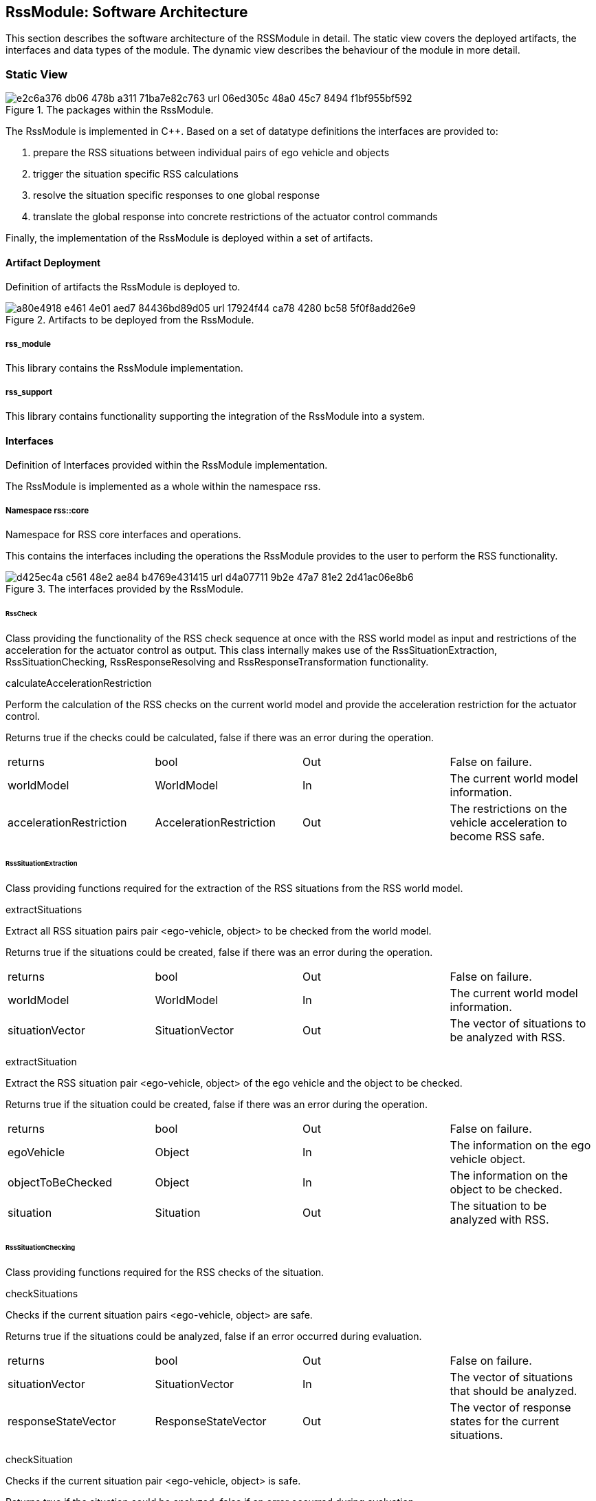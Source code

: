 [[Section::HDL::SoftwareArchitecture]]
== RssModule: Software Architecture

This section describes the software architecture of the RSSModule in detail. The static view covers the deployed
artifacts, the interfaces and data types of the module. The dynamic view describes the behaviour of the module in more
detail.

=== Static View

[[Figure:RssModule]]
.The packages within the RssModule.
image::img/e2c6a376-db06-478b-a311-71ba7e82c763_url_06ed305c-48a0-45c7-8494-f1bf955bf592.tmp[caption="Figure {counter:figure}. "]

The RssModule is implemented in C++. Based on a set of datatype definitions the interfaces are provided to:

1. prepare the RSS situations between individual pairs of ego vehicle and objects
2. trigger the situation specific RSS calculations
3. resolve the situation specific responses to one global response
4. translate the global response into concrete restrictions of the actuator control commands

Finally, the implementation of the RssModule is deployed within a set of artifacts.

==== Artifact Deployment

Definition of artifacts the RssModule is deployed to.

[[Figure:Artifact_Deployment]]
.Artifacts to be deployed from the RssModule.
image::img/a80e4918-e461-4e01-aed7-84436bd89d05_url_17924f44-ca78-4280-bc58-5f0f8add26e9.tmp[caption="Figure {counter:figure}. "]

===== rss_module

This library contains the RssModule implementation.

===== rss_support

This library contains functionality supporting the integration of the RssModule into a system.

==== Interfaces

Definition of Interfaces provided within the RssModule implementation.

The RssModule is implemented as a whole within the namespace rss.

===== Namespace rss::core

Namespace for RSS core interfaces and operations.

This contains the interfaces including the operations the RssModule provides to the user to perform the RSS
functionality.

[[Figure:Namespace_rss__core]]
.The interfaces provided by the RssModule.
image::img/d425ec4a-c561-48e2-ae84-b4769e431415_url_d4a07711-9b2e-47a7-81e2-2d41ac06e8b6.tmp[caption="Figure {counter:figure}. "]

====== RssCheck

Class providing the functionality of the RSS check sequence at once with the RSS world model as input and restrictions
of the acceleration for the actuator control as output. This class internally makes use of the RssSituationExtraction,
RssSituationChecking, RssResponseResolving and RssResponseTransformation functionality.

calculateAccelerationRestriction

Perform the calculation of the RSS checks on the current world model and provide the acceleration restriction for the
actuator control.

Returns true if the checks could be calculated, false if there was an error during the operation.

|====
|returns |bool |Out |False on failure.
|worldModel |WorldModel |In |The current world model information.
|accelerationRestriction |AccelerationRestriction |Out |The restrictions on the vehicle acceleration to become RSS safe.
|====

====== RssSituationExtraction

Class providing functions required for the extraction of the RSS situations from the RSS world model.

extractSituations

Extract all RSS situation pairs pair <ego-vehicle, object> to be checked from the world model.

Returns true if the situations could be created, false if there was an error during the operation.

|====
|returns |bool |Out |False on failure.
|worldModel |WorldModel |In |The current world model information.
|situationVector |SituationVector |Out |The vector of situations to be analyzed with RSS.
|====

extractSituation

Extract the RSS situation pair <ego-vehicle, object> of the ego vehicle and the object to be checked.

Returns true if the situation could be created, false if there was an error during the operation.

|====
|returns |bool |Out |False on failure.
|egoVehicle |Object |In |The information on the ego vehicle object.
|objectToBeChecked |Object |In |The information on the object to be checked.
|situation |Situation |Out |The situation to be analyzed with RSS.
|====

====== RssSituationChecking

Class providing functions required for the RSS checks of the situation.

checkSituations

Checks if the current situation pairs <ego-vehicle, object> are safe.

Returns true if the situations could be analyzed, false if an error occurred during evaluation.

|====
|returns |bool |Out |False on failure.
|situationVector |SituationVector |In |The vector of situations that should be analyzed.
|responseStateVector |ResponseStateVector |Out |The vector of response states for the current situations.
|====

checkSituation

Checks if the current situation pair <ego-vehicle, object> is safe.

Returns true if the situation could be analyzed, false if an error occurred during evaluation.

|====
|returns |bool |Out |False on failure.
|situation |Situation |In |The situation that should be analyzed.
|response |ResponseState |Out |The response state for the current situation.
|====

====== RssResponseResolving

Class to resolve the responseStateVector of the different situation specific responses into a single responseState. This
class tracks the RSS response state of every situation id over time and especially stores the respective response state
before the blame time. This requires that the id of a RSS situation remains constant over time in case it refers to the
same object; otherwise tracking over time will fail.

provideProperResponse

Calculate the proper response from of the current situation pair <ego-vehicle, object> response states. It combines all
response states into one single overall RssResponse.

Returns true if the proper response state could be calculated, false otherwise.

|====
|returns |bool |Out |False on failure.
|currentResponseStateVector |ResponseStateVector |In |Vector with all the responses gather for the current individual
situations
|properResponseState |ResponseState |Out |The proper overall response state.
|====

====== RssResponseTransformation

Class providing functions required to transform the proper response into restrictions of the acceleration for the
actuator control.

transformProperResponse

Transform the proper response into restrictions of the acceleration for the actuator control. Since the
RssResponseResolving entity is acting within the situation coordinate system, it is not able to decide on the actual
lateral movement of the ego-vehicle within its lane. Within this function the required world model data is available to
decide if a desired lateral response can be resolved either by applying a restriction on the lateral acceleration or, in
addition, requires a restriction of the longitudinal acceleration.

Returns true if the acceleration restrictions could be calculated, false otherwise.

|====
|returns |bool |Out |False on failure.
|worldModel |WorldModel |In |The current world model information.
|response |ResponseState |In |The proper overall response to be transformed.
|accelerationRestriction |AccelerationRestriction |Out |The restrictions on the vehicle acceleration to become RSS safe.
|====

==== DataTypes

Definition of DataTypes used within the RssModule implementation.

The RssModule is implemented as a whole within the namespace rss.

[[Figure:Namespace_rss]]
.The RSS datatypes are organized within several sub-namespaces.
image::img/71a0bd6e-e5a4-44d9-b3e3-2ce62cac772c_url_fd96fa32-dd40-4b11-9fcf-16ef023b3576.tmp[caption="Figure {counter:figure}. "]

===== Namespace rss::time

Namespace for RSS time datatypes.

This contains types declaring physical measures referring to the time.

====== Duration (Typedef)

A duration represents a time interval

Unit: second

|====
|unit |Second
|dimension |Time
|float64_t |[ 1 ]
|====

====== TimeIndex (Typedef)

Defines a certain point in time.

|====
|uint64_t |[ 1 ]
|====

===== Namespace rss::world

Namespace for RSS world datatypes.

This contains types that are used to describe the local world model RSS is acting on. These describe the ego vehicle and
object states as well as the parts of the road network relevant to judge the situations between ego vehicle and the
objects.

[[Figure:Namespace_rss__world_base_types]]
.The base types used within the local RSS world model.
image::img/3583f8c1-7df8-401b-8351-69553ebbf2ad_url_f34d5e31-202d-4717-b84c-efd5a9adc697.tmp[caption="Figure {counter:figure}. "]

[[Figure:Namespace_rss__world_geometries]]
.The types describing the road and lane geometries used within the local RSS world model.
image::img/b804e001-048b-4555-8b04-2754d9e4afcb_url_2137ee58-b783-481d-96fd-569f01c2239a.tmp[caption="Figure {counter:figure}. "]

[[Figure:Namespace_rss__world_objects]]
.The types describing the objects used within the local RSS world model.
image::img/3f3af777-f0a5-4cd5-92d2-f3871f669b0c_url_a2d320ab-1498-4fe1-bd7a-4cc6e01d32e2.tmp[caption="Figure {counter:figure}. "]

[[Figure:Namespace_rss__world_high_level_world_model]]
.The types describing the high level world model and object used within the local RSS world model.
image::img/abf8ae83-2e4a-4f1e-83b5-b095d6fd7d23_url_d0299d30-57f2-4df3-9c3c-693a86661f25.tmp[caption="Figure {counter:figure}. "]

====== Units

|====
|Ratio |Defines a unit which is a dimensionless ratio.
|====

====== ParametricValue (Typedef)

A parametric value in the range of [0.0; 1.0] describing the relative progress.

|====
|unit |Ratio
|float64_t |[ 1 ]
|====

====== Distance (Typedef)

The length of a specific path traveled between two points.

Unit: meter

|====
|dimension |Length
|unit |Meter
|float64_t |[ 1 ]
|====

====== Speed (Typedef)

The rate of change of an object's position with respect to time. The speed of an object is the magnitude of its
velocity.

Unit: meter per second

|====
|dimension |Velocity
|unit |MeterPerSecond
|float64_t |[ 1 ]
|====

====== Acceleration (Typedef)

The rate of change of Speed of an object with respect to time.

Unit: meter per second squared

|====
|dimension |Acceleration
|unit |MeterPerSecondSquared
|float64_t |[ 1 ]
|====

====== ParametricRange (Structure)

A parametric range within a lane segment described by its borders: [minimum, maximum].

|====
|minimum |ParametricValue |The minimum value of the parametric range.
|maximum |ParametricValue |The maximum value of the parametric range.
|====

====== MetricRange (Structure)

A metric range described by its borders: [minimum, maximum].

|====
|minimum |Distance |The minimum value of the metric range.
|maximum |Distance |The maximum value of the metric range.
|====

====== AccelerationRange (Structure)

An acceleration range described by its borders: [minimum, maximum].

|====
|minimum |Acceleration |The minimum value of the acceleration range.
|maximum |Acceleration |The maximum value of the acceleration range.
|====

====== Velocity (Structure)

Defines the velocity of an object within its current lane. The velocity consists of a longitudinal and a lateral
component.

|====
|segmentId |LaneSegmentId |The id of the lane segment this velocity refers to.
|speedLon |Speed |The longitudinal speed component of the velocity vector.
The longitudinal component of the velocity is always measured tangential to the center line of the current lane.
|speedLat |Speed |The lateral speed component of the velocity vector.
The lateral component of the velocity is always measured orthogonal to the center line of the current lane.
|====

====== LaneSegmentId (Typedef)

Defines the unique id of a lane segment.

|====
|uint64_t |[ 1 ]
|====

====== LaneSegmentType (Enumeration)

|====
|Normal |0 |Normal lane segement. Nothing special to consider.
|Intersection |1 |Lane segment is intersecting with another lane segment of the intersecting road.
|====

====== LaneDrivingDirection (Enumeration)

|====
|Bidirectional |0 |Traffic flow in this lane segment is in both directions.
|Positive |1 |Nominal traffic flow in this lane segment is positive RoadArea direction.
|Negative |2 |Nominal traffic flow in this lane segment is negative RoadArea direction.
|====

====== LaneSegment (Structure)

Defines a lane segment.

|====
|id |LaneSegmentId |The id of the lane segment.
|type |LaneSegmentType |The type of this lane segment in context of the RssArea it belongs to.
|drivingDirection |LaneDrivingDirection |The nominal direction of the traffic flow of this lane segment in context of
the RssArea it belongs to.
|length |MetricRange |The metric range of the lane segments length.
|width |MetricRange |The metric range of the lane segments width.
|====

====== RoadSegment (Typedef)

A RoadSegment is defined by lateral neighboring lane segments. The lane segments within a road segment have to be
ordered from right to left in respect to the driving direction defined by the road area.

|====
|rss::world::LaneSegment |[ * ]
|====

====== RoadArea (Typedef)

A RoadArea is defined by longitudinal neighboring road segments. The road segments within a road area have to be ordered
from start to end in respect to the driving direction.

|====
|rss::world::RoadSegment |[ * ]
|====

====== Scene (Structure)

A Scene defines the relation between the ego vehicle and another object. It consists of the type of situation between
these two and the corresponding road areas of interest. All lane segments on the route between ego vehicle and the
object have to be part of this. The RssModule has to be able to calculate minimum and maximum distances between ego
vehicle and object as well as accelerated movements within this area.

|====
|situationType |SituationType |The type of the current situation. Depending on this type the other fields of the RssArea
might be left empty.
|egoVehicleRoad |RoadArea |The RssRoadArea the ego vehicle is driving in. The driving direction of the ego vehicle
define the ordering of the road segments. In non-intersection situations the object is also driving in this road area.
|intersectingRoad |RoadArea |The RssRoadArea an intersecting vehicle is driving in. The driving direction of the
intersecting vehicle define the ordering of the road segments. The road area should contain all neigboring lanes the
other vehcile is able to drive in.  In non-intersection situations this road area is empty.
|object |Object |The object this scene refers to.
|====

====== ObjectId (Typedef)

Defines the unique id of an object.

|====
|uint64_t |[ 1 ]
|====

====== ObjectType (Enumeration)

Enumeration describing the types of object.

|====
|EgoVehicle |0 |The object is the ego vehicle.
|OtherVehicle |1 |The object is some other real vehicle.
|ArtificialObject |2 |The object is an artificial one.
|====

====== OccupiedRegion (Structure)

Describes the region that an object covers within a lane segment.

An object on a lane is described by the parametric range it spans in each of the two lane segment directions.

|====
|segmentId |LaneSegmentId |The id of the lane segment this region refers to.
|lonRange |ParametricRange |The parametric range an object spans in longitudinal direction within a lane segment.
|latRange |ParametricRange |The parametric range an object spans in lateral direction within a lane segment.
|====

====== LongitudinalRssAccelerationValues (Structure)

Collection of the RSS acceleration values in longitudinal direction.

|====
|accelMax |Acceleration |Absolute amount of the maximum allowed acceleration.  This value has always to be positive,
zero is allowed.
|brakeMax |Acceleration |Absolute amount of the maximum allowed braking deceleration.  This value has always to be
positive and not smaller than brakeMin.
|brakeMin |Acceleration |Absolute amount of the minimum allowed breaking deceleration.  This value has always to be
positive and not smaller than brakeMinCorrect.
|brakeMinCorrect |Acceleration |Absolute amount of the minimum allowed breaking deceleration when driving on the correct
lane.  This value has always to be positive.
|====

====== LateralRssAccelerationValues (Structure)

Collection of the RSS acceleration values in lateral direction.

|====
|accelMax |Acceleration |Absolute amount of the maximum allowed acceleration. This value has always to be positive, zero
is allowed.
|brakeMin |Acceleration |Absolute amount of the minimum allowed breaking deceleration. This value has always to be
positive.
|====

====== Dynamics (Structure)

Describes the RSS dynamics values to be applied for an object within the metric world frame. The dynamics consist of a
longitudinal component, a lateral component and a lateral fluctuation margin to be taken into account to compensate for
lateral fluctuations.

|====
|alphaLon |LongitudinalRssAccelerationValues |RSS dynamics values along longitudinal coordinate system axis.
|alphaLat |LateralRssAccelerationValues |RSS dynamics values along lateral coordinate system axis.
|lateralFluctuationMargin |Distance |Defines the lateral fluctuation margin to be taken into account.
|====

====== Object (Structure)

An object is described by several aspects: the unique id of an object, the type of the object, the lane regions the
object occupies, the objects velocity within its lane and finally the area of interaction of ego vehicle and the object.

|====
|objectId |ObjectId |Defines the unique id of an object. This id has to be constant over time for the same object.
|objectType |ObjectType |Defines the type of the object.
|occupiedRegions |OccupiedRegion |Defines the lane regions the object occupies.
|dynamics |Dynamics |Defines the objects dynamics to be applied. This parameters are provided on a per object basis to
be able to adapt these e.g. in respect to the weather conditions. Furthermore this allows to introduce artificial
objects for different purposes e.g. to respect occluded regions or to create artificial repulsive objects at the outer
road borders to prevent the ego vehilce from leaving the road.
|velocity |Velocity |Defines the objects velocity in respect to its current major lane.
|responseTime |Duration |Defines the response time of the object within the current scene.
|====

====== WorldModel (Structure)

The world model, RSS requires as input, consists of the egoVehicle and object description as well as the list of
relevant lane segments.

|====
|timeIndex |TimeIndex |The time index is required to distinguish different points in time when tracking states or
transforming responses back. Each world model referring to another point in time should get another time index. The time
index of the world model must not be zero.
|egoVehicle |Object |The ego vehicle.
|scenes |Scene |All scenes
|====

====== AccelerationRestriction (Structure)

Defines restrictions of the vehicle acceleration.

|====
|timeIndex |TimeIndex |The time index these acceleration restrictions are referring to.
|lateralLeftRange |AccelerationRange |The range of the acceleration restriction in lateral left direction.
|longitudinalRange |AccelerationRange |The range of the acceleration restriction in longitudinal direction.
|lateralRightRange |AccelerationRange |The range of the acceleration restriction in lateral right direction.
|====

===== Namespace rss::situation

Namespace for RSS situation datatypes.

This contains types that are used within the calculation of the RSS formulas which are performed within the situation
coordinate system.

[[Figure:Namespace_rss__situation_coordinate_system]]
.The base types used within the situation coordinate system.
image::img/f311049f-63bd-40c7-b16e-ca783b4210f0_url_0f6ffa0b-109e-480b-b625-6257521c5ba0.tmp[caption="Figure {counter:figure}. "]

[[Figure:Namespace_rss__situation_vehicle_state]]
.The types describing the vehicle state used within the situation coordinate system.
image::img/9c3d6dcd-717f-41b7-8aa1-95aef933ca8c_url_23a359d5-ac37-4187-bd85-e726b55e6dee.tmp[caption="Figure {counter:figure}. "]

[[Figure:Namespace_rss__situation]]
.The types describing a situation used within the situation coordinate system.
image::img/0b3796e5-b854-49fb-9598-c1c878969740_url_75740cfd-43ae-4ddf-ae37-af5b52bd0801.tmp[caption="Figure {counter:figure}. "]

====== Units

|====
|SituationCoordinateSystemUnitPerSecond |Defines a unit in the situation coordinate system per second.
|SituationCoordinateSystemUnitPerSecondSquared |Defines a unit in the situation coordinate system per second squared.
|SituationCoordinateSystemUnit |Defines a unit in the situation coordinate system.The situation coordinate system has
two dimensions:- longitudinal axis- lateral axis
|====

====== CoordinateSystemAxis (Enumeration)

Enumeration defining the axis of the situation coordinate system.

|====
|Longitudinal |0 |longitudinal axis: ego vehicle is driving in positive direction
|Lateral |1 |lateral axis: ego vehicle left to right defines the positive direction
|====

====== Acceleration (Typedef)

The rate of change of Speed of an object with respect to time.

Unit: situation coordinate system unit per second squared

|====
|dimension |Acceleration
|unit |SituationCoordinateSystemUnitPerSecondSquared
|float64_t |[ 1 ]
|====

====== Distance (Typedef)

The length of a specific path traveled between two points.

Unit: situation coordinate system unit

|====
|dimension |Length
|unit |SituationCoordinateSystemUnit
|float64_t |[ 1 ]
|====

====== Speed (Typedef)

The rate of change of an object's Distance with respect to time. The speed of an object is the magnitude of its
velocity.

Unit: situation coordinate system units per second

|====
|dimension |Velocity
|unit |SituationCoordinateSystemUnitPerSecond
|float64_t |[ 1 ]
|====

====== Velocity (Structure)

Defines the velocity of an object in the respective situation coordinate system. The velocity consists of a longitudinal
and a lateral component.

|====
|speedLon |Speed |Absolute amount of the longitudinal speed component of the velocity vector. This value has always to
be positive.
|speedLat |Speed |The lateral speed component of the velocity vector.
|====

====== LongitudinalRssAccelerationValues (Structure)

Collection of the RSS acceleration values in longitudinal direction.

|====
|accelMax |Acceleration |Absolute amount of the maximum allowed acceleration.  This value has always to be positive,
zero is allowed.
|brakeMax |Acceleration |Absolute amount of the maximum allowed braking deceleration.  This value has always to be
positive and not smaller than brakeMin.
|brakeMin |Acceleration |Absolute amount of the minimum allowed breaking deceleration.  This value has always to be
positive and not smaller than brakeMinCorrect.
|brakeMinCorrect |Acceleration |Absolute amount of the minimum allowed breaking deceleration when driving on the correct
lane.  This value has always to be positive.
|====

====== LateralRssAccelerationValues (Structure)

Collection of the RSS acceleration values in lateral direction.

|====
|accelMax |Acceleration |Absolute amount of the maximum allowed acceleration. This value has always to be positive, zero
is allowed.
|brakeMin |Acceleration |Absolute amount of the minimum allowed breaking deceleration. This value has always to be
positive.
|====

====== Dynamics (Structure)

Describes the RSS dynamics values to be applied for an object within the respective situation coordinate system. The
dynamics consist of a longitudinal and a lateral component.

|====
|alphaLon |LongitudinalRssAccelerationValues |RSS dynamics values along longitudinal coordinate system axis
|alphaLat |LateralRssAccelerationValues |RSS dynamics values along lateral coordinate system axis
|====

====== VehicleState (Structure)

The state of an object in a RSS situation.

The state consists of the following components in respect to the situation coordinate system: the velocity, the distance
to the intersection (if applicable), the dynamics, the response time, a Right-of-Way priority flag as well as a flag
stating if the vehicle is driving in its correct lane.

|====
|velocity |Velocity |The situation specific velocity.
|dynamics |Dynamics |The situation specific dynamics.
|responseTime |Duration |The situation specific response time.
|hasPriority |bool |Flag indicating if the situation specific Right-of-Way relation.
|isInCorrectLane |bool |Flag indicating if the vehicle driving in the correct lane
|distanceToEnterIntersection |Distance |The minimum distance to be covered by the vehicle to enter the intersection.
|distanceToLeaveIntersection |Distance |The maximum distance to cover by the vehicle to leave the intersection
completely.
|====

====== SituationId (Typedef)

The unique id of an situation over time.

|====
|uint64_t |[ 1 ]
|====

====== SituationType (Enumeration)

Enumeration describing the type of situation.

|====
|NotRelevant |0 |The other vehicle cannot conflict with the ego vehicle. This kind of situations are always considered
to be safe. Use this situation state to make the object visible in the result vector to be a known object, but not
relevant for RSS (e.g. object in opposite direction, but already passed by).
|SameDirection |1 |Both drive on the same road in the same direction.
|OppositeDirection |2 |Both drive on the same road in the opposite direction.
|IntersectionEgoHasPriority |3 |Both drive on individual roads which intersect at the end. Ego vehicle has priority over
object.
|IntersectionObjectHasPriority |4 |Both drive on individual roads which intersect at the end. Object has priority over
ego vehicle.
|IntersectionSamePriority |5 |Both drive on individual roads which intersect at the end. Object and ego vehicle have
same priority.
|====

====== LateralRelativePosition (Enumeration)

Enumeration describing the relative lateral position between two objects, a and b, within their situation coordinate
system.

|====
|AtLeft |0 |The object a is completely left of object b. This means there is an actual lateral space between them.
|OverlapLeft |1 |The objects overlap. The left border of object a is left of the left border of object b AND the right
border of object a is left of the right border of object b.
|Overlap |2 |The objects overlap, but neither the conditions for OverlapLeft nor OverlapRight are applicable.
|OverlapRight |3 |The objects overlap. The left border of object a is right of the left border of object b AND the right
border of object a is right of the right border of object b.
|AtRight |4 |The object a is completely right of object b. This means there is an actual lateral space between them.
|====

====== LongitudinalRelativePosition (Enumeration)

Enumeration describing the relative longitudinal position between two objects, a and b, within their situation
coordinate system.

|====
|InFront |0 |The object a is completely in front of object b. This means there is an actual longitudinal space between
them.
|OverlapFront |1 |The objects overlap. The front border of object a is in front of the front border of object b AND the
back border of object a is in front of the back border of object b.
|Overlap |2 |The objects overlap, but neither the conditions for OverlapFront nor OverlapBack are applicable.
|OverlapBack |3 |The objects overlap. The front border of object a is at back of the front border of object b AND the
back border of object a is at back of the back border of object b.
|AtBack |4 |The object a is completely at back of object b. This means there is an actual longitudinal space between
them.
|====

====== RelativePosition (Structure)

Describes the relative position between two objects within their situation coordinate system.

|====
|longitudinalPosition |LongitudinalRelativePosition |The longitudinal relative position between to objects within their
situation coordinate system.
|longitudinalDistance |Distance |The longitudinal distance between the two objects within their situation coordinate
system.
|lateralPosition |LateralRelativePosition |The lateral relative position between to objects within their situation
coordinate system.
|lateralDistance |Distance |The lateral distance between the two objects within their situation coordinate system.
|====

====== Situation (Structure)

Describes a RSS situation.

A situation always considers the relative relation between two objects: the ego vehicle and one other vehicle. The
situation coordinate system is unique for one specific situation. As a consequence the vehicle state of the ego vehicle
in different RSS situations cannot be compared to each other. Consists of a situation id and type, the VehicleState of
the ego vehicle, the VehicleState of the other vehicle and the RelativePosition between ego vehicle and other vehicle.

|====
|timeIndex |TimeIndex |The time index is required to distinguish different points in time when tracking states or
transforming responses back.
|situationId |SituationId |The unique id of the situation.The situation id has to be constant over time for a pair of
ego vehicle and specific other vehicle.
E.g. might be filled with an id identifying the other vehicle unambiguously.
|situationType |SituationType |The type of the current situation.
|egoVehicleState |VehicleState |The vehicle state of the ego vehicle
|otherVehicleState |VehicleState |The vehicle state of the other vehicle within the situation.
|relativePosition |RelativePosition |The relative position between the ego vehicle and the other vehicle within this
situation.
|====

====== SituationVector (Typedef)

A vector of situations.

|====
|rss::situation::Situation |[ * ]
|====

===== Namespace rss::state

Namespace for RSS state datatypes.

This contains types used in conjunction with the RSS state and responses.

[[Figure:Namespace_rss__state_response]]
.The types describing the RSS response and the RSS state.
image::img/e086c58f-aea7-44de-963f-f37407f7d975_url_c96ef976-ec3a-4599-8d75-6d26b13f7419.tmp[caption="Figure {counter:figure}. "]

====== LongitudinalResponse (Enumeration)

Enumeration defining the possible longitudinal responses.

Be aware: there has to be a strict order of the enumeration values according to the strictness of the response.

|====
|None |0 |No action required.
|BrakeMinCorrect |1 |Vehicle has to decerate at least with brake min correct longitudinally
|BrakeMin |2 |Vehicle has to decerate at least with brake min longitudinally
|====

====== LateralResponse (Enumeration)

Enumeration defining the possible lateral responses.

Be aware: there has to be a strict order of the enumeration values according to the strictness of the response.

|====
|None |0 |No action required.
|BrakeMin |1 |Vehicle has to decerate at least with brake min laterally
|====

====== LongitudinalRssState (Structure)

Struct to store the longitudinal RSS state.

|====
|isSafe |bool |Flag to indicate if the state is longitudinal safe.
|response |LongitudinalResponse |required response in longitudinal direction
|====

====== LateralRssState (Structure)

Struct to store the lateral RSS state.

|====
|isSafe |bool |Flag to indicate if the state is lateral safe.
|response |LateralResponse |required response in lateral direction
|====

====== ResponseState (Structure)

Struct defining the RSS state of a single object.

|====
|timeIndex |TimeIndex |The time index is required to distinguish different points in time when tracking states or
transforming responses back.
|situationId |SituationId |Id of the situation this state refers to.The id has to remain unique over time representing
the situation (ego-vehicle / object pair) under investigation.
It is used to track the state of the ego-vehicle / object constellation i.e. at point of blame time.
|longitudinalState |LongitudinalRssState |The current longitudinal rss state.
|lateralStateRight |LateralRssState |The current lateral rss state at right side in respect to ego-vehicle driving
direction.
|lateralStateLeft |LateralRssState |The current lateral rss state at left side in respect to ego-vehicle driving
direction.
|====

====== ResponseStateVector (Typedef)

A vector of response states.

|====
|rss::state::ResponseState |[ * ]
|====

=== Dynamic View

[[Figure:RssSubsystemChecker]]
.RSS internal processing steps to perform RSS checks and execute the RSS proper response
image::img/659e862d-bff7-4fd4-9a46-36aee3a137fb_url_4dbe88cd-41e3-4f35-a9ee-159205dc2afb.tmp[caption="Figure {counter:figure}. "]

The RssSubsystem realizes the RSS part functionality. It implements the RSS checks based on the RssWorldModelData
received from the SensorSubsystem:

1. Keep a safe distance from the car in front
2. Leave time and space for others in lateral maneuvers
3. Exhibit caution in occluded areas
4. Right-of-Way is given, not taken

In case a dangerous situation is detected a respective proper response is calculated and the actuator control commands
received 
from the PlanningSubsystem are restricted accordingly to realize planning safety.

==== RssSituationExtractionImpl

RssSituationExtractionImpl describes the implementation of the RssSituationExtraction entity by defining a statechart.

[[Figure:RssSituationExtractionImpl]]
.Statechart Diagram describing the dynamic behavior of the RssSituationExtraction entity.
image::img/4863c603-159a-480a-b795-7a70779b5ef5_url_9048e60a-fd01-46b0-ad9f-bb86170c1efb.tmp[caption="Figure {counter:figure}. "]

The following table describes the events, triggers, states and their transitions of the statechart in detail.

|====
|Event/Trigger |Argument Type |Argument |Description

|evRssWorldModel |WorldModel |worldModel |Event trigged when RssWorldModel data is received at the input.
|operationFailed |string |errorString |Triggered if the operation failed.
|sendOuput |SituationVector |situationVector |Send out resulting situationVector after situations have been extracted.
|====

|====
|State |Transition |Target State |Description

|idle | | |Idle state. Waiting for input data.
|  -> |evRssWorldModel |extractSituations |WorldModel data received.
|extractSituations | | |All input data received. Extract situations and trigger send situation vector.
|  -> |sendOutput |idle |All data is processed; send output data.
|  -> |operationFailed |error |The operation failed.
|error | | |Final error state.
|====

==== RssSituationCheckingImpl

RssSituationCheckingImpl describes the implementation of the RssSituationChecking entity by defining a statechart.

[[Figure:RssSituationCheckingImpl]]
.Statechart Diagram describing the dynamic behavior of the RssSituationChecking entity.
image::img/d9f7a6fe-5190-4887-a271-21ee93f6910b_url_7b194537-c21c-4fe5-a4bd-695417808c6c.tmp[caption="Figure {counter:figure}. "]

The following table describes the events, triggers, states and their transitions of the statechart in detail.

|====
|Event/Trigger |Argument Type |Argument |Description

|evRssSituationVector |SituationVector |situationVector |Event trigged when RssSituationVector data is received at the
input.
|operationFailed |string |errorMessage |Triggered if the operation failed.
|sendOuput |ResponseStateVector |responseStateVector |Send out resulting responseStateVector after situations have been
checked.
|====

|====
|State |Transition |Target State |Description

|idle | | |Idle state. Waiting for input data.
|  -> |evRssSituationVector |checkSituations |SituationVector data received.
|checkSituations | | |All input data received. Check situations and trigger send RSS state vector.
|  -> |sendOuput |idle |All data is processed; send output data.
|  -> |operationFailed |error |The operation failed.
|error | | |Final error state.
|====

==== RssResponseResolvingImpl

RssResponseResolvingImpl describes the implementation of the RssResponseResolving entity by defining a statechart.

[[Figure:RssResponseResolvingImpl]]
.Statechart Diagram describing the dynamic behavior of the RssResponseResolving entity.
image::img/5bc28aac-7fd6-46c1-bc82-9c0a50b1d92f_url_9d0620bb-292a-49c5-974b-56bc7781f2cb.tmp[caption="Figure {counter:figure}. "]

The following table describes the events, triggers, states and their transitions of the statechart in detail.

|====
|Event/Trigger |Argument Type |Argument |Description

|evRssResponseStateVector |ResponseStateVector |responseStateVector |Event trigged when RssResponseStateVector data is
received at the input.
|sendOutput |ResponseState |properResponse |Send out resulting properResonse after response states have been resolved.
|operationFailed |string |errorMessage |Triggered if the operation failed.
|====

|====
|State |Transition |Target State |Description

|idle | | |Idle state. Waiting for input data.
|  -> |evRssResponseStateVector |resolveResponse |ResponseStateVector data received.
|resolveResponse | | |All input data received. Resolve responses and trigger send proper response.
|  -> |sendOutput |idle |All data is processed; send output data.
|  -> |operationFailed |error |The operation failed.
|error | | |Final error state.
|====

==== RssResponseTransformationImpl

RssResponseTransformationImpl describes the implementation of the RssResponseTransformation entity by defining a
statechart.

[[Figure:RssResponseTransformationImpl]]
.Statechart Diagram describing the dynamic behavior of the RssResponseTransformation entity.
image::img/5a885c1a-6b00-4aa1-80a7-10f8ce4ccaca_url_7fa31206-c223-4d1c-93ac-c87854d9cf4e.tmp[caption="Figure {counter:figure}. "]

The following table describes the events, triggers, states and their transitions of the statechart in detail.

|====
|Event/Trigger |Argument Type |Argument |Description

|evRssResponseState |ResponseState |responseState |Event trigged when RssResponseState data is received at the input.
|evRssWorldModel |WorldModel |worldModel |Event trigged when RssWorldModel data is received at the input.
|operationFailed |string |errorMessage |Triggered if the operation failed.
|sendOutput |AccelerationRestriction |acellerationRestriction |Send out resulting accelerationRestriction after response
has been transformed.
|====

|====
|State |Transition |Target State |Description

|idle | | |Idle state. Waiting for input data.
|  -> |evRssWorldModel |worldModelDataAvailable |WorldModel data received.
|  -> |evRssResponseState |responseStateAvailable |ResponseState data received.
|worldModelDataAvailable | | |World model data received. Still waiting for response states.
|  -> |evRssResponseState |transformResponse |ResponseState data received.
|responseStateAvailable | | |Response state data received. Still waiting for world model.
|  -> |evRssWorldModel |transformResponse |WorldModel data received.
|transformResponse | | |All input data received. Transform response and trigger send accelerator restrictions.
|  -> |sendOutput |idle |All data is processed; send output data.
|  -> |operationFailed |error |The operation failed.
|error | | |Final error state.
|====
